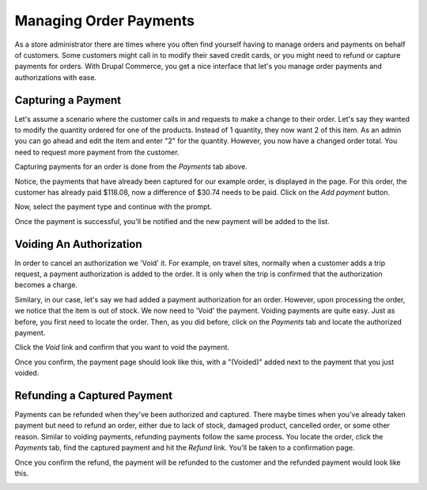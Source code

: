 Managing Order Payments
=======================

As a store administrator there are times where you often find yourself having to manage orders and payments on behalf of customers. Some customers might call in to modify their saved credit cards, or you might need to refund or capture payments for orders. With Drupal Commerce, you get a nice interface that let's you manage order payments and authorizations with ease.

Capturing a Payment
-------------------

Let's assume a scenario where the customer calls in and requests to make a change to their order. Let's say they wanted to modify the quantity ordered for one of the products. Instead of 1 quantity, they now want 2 of this item. As an admin you can go ahead and edit the item and enter "2" for the quantity. However, you now have a changed order total. You need to request more payment from the customer. 

Capturing payments for an order is done from the `Payments` tab above.

.. image:: images/order_payment.png

Notice, the payments that have already been captured for our example order, is displayed in the page. For this order, the customer has already paid $118.08, now a difference of $30.74 needs to be paid. Click on the `Add payment` button.

.. image:: images/new_payment_for_order.png

Now, select the payment type and continue with the prompt.

.. image:: images/capture_payment.png

Once the payment is successful, you'll be notified and the new payment will be added to the list.

.. image:: images/new_captured_payment.png

Voiding An Authorization
------------------------

In order to cancel an authorization we 'Void' it. For example, on travel sites, normally when a customer adds a trip request, a payment authorization is added to the order. It is only when the trip is confirmed that the authorization becomes a charge. 

Similary, in our case, let's say we had added a payment authorization for an order. However, upon processing the order, we notice that the item is out of stock. We now need to 'Void' the payment. Voiding payments are quite easy. Just as before, you first need to locate the order. Then, as you did before, click on the `Payments` tab and locate the authorized payment.

.. image:: images/payment_authorization.png

Click the `Void` link and confirm that you want to void the payment.

.. image:: images/payment_voided_confirm.png

Once you confirm, the payment page should look like this, with a "(Voided)" added next to the payment that you just voided.

.. image:: images/payment_voided.png

Refunding a Captured Payment
----------------------------

Payments can be refunded when they've been authorized and captured. There maybe times when you've already taken payment but need to refund an order, either due to lack of stock, damaged product, cancelled order, or some other reason. Similar to voiding payments, refunding payments follow the same process. You locate the order, click the `Payments` tab, find the captured payment and hit the `Refund` link. You'll be taken to a confirmation page.

.. image:: images/payment_refunded_confirm.png

Once you confirm the refund, the payment will be refunded to the customer and the refunded payment would look like this.

.. image:: images/payment_refunded.png